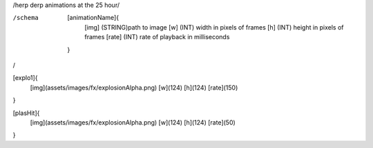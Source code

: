 /herp derp animations at the 25 hour/

/schema
	[animationName]{
		[img]	(STRING)path to image
		[w]	(INT)	width in pixels of frames
		[h]	(INT)	height in pixels of frames
		[rate]	(INT)	rate of playback in milliseconds

	}

/

[explo1]{
	[img](assets/images/fx/explosionAlpha.png)
	[w](124)
	[h](124)
	[rate](150)
}

[plasHit]{
	[img](assets/images/fx/explosionAlpha.png)
	[w](124)
	[h](124)
	[rate](50)
}